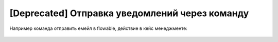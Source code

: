 [Deprecated] Отправка уведомлений через команду
================================================

Например команда отправить емейл в flowable, действие в кейс менеджменте:

 .. image:: _static/command/command.png
       :width: 600
       :align: center
